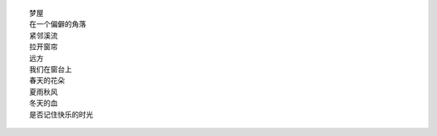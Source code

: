 ::

    梦屋
    在一个偏僻的角落
    紧邻溪流
    拉开窗帘
    远方
    我们在窗台上
    春天的花朵
    夏雨秋风
    冬天的血
    是否记住快乐的时光
